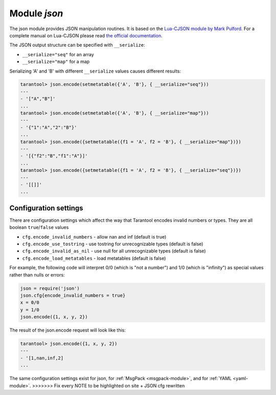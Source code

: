.. _json-module:

-------------------------------------------------------------------------------
                          Module `json`
-------------------------------------------------------------------------------

The json module provides JSON manipulation routines. It is based on the
`Lua-CJSON module by Mark Pulford`_. For a complete manual on Lua-CJSON please read
`the official documentation`_.

.. module:: json

.. _json-encode:

.. function:: encode(lua-value)

    Convert a Lua object to a JSON string.

    :param lua_value: either a scalar value or a Lua table value.
    :return: the original value reformatted as a JSON string.
    :rtype: string

    **Example:**

    .. code-block:: tarantoolsession

        tarantool> json=require('json')
        ---
        ...
        tarantool> json.encode(123)
        ---
        - '123'
        ...
        tarantool> json.encode({123})
        ---
        - '[123]'
        ...
        tarantool> json.encode({123, 234, 345})
        ---
        - '[123,234,345]'
        ...
        tarantool> json.encode({abc = 234, cde = 345})
        ---
        - '{"cde":345,"abc":234}'
        ...
        tarantool> json.encode({hello = {'world'}})
        ---
        - '{"hello":["world"]}'
        ...

.. _json-decode:

.. function:: decode(string)

    Convert a JSON string to a Lua object.

    :param string string: a string formatted as JSON.
    :return: the original contents formatted as a Lua table.
    :rtype: table

    **Example:**

    .. code-block:: tarantoolsession

        tarantool> json = require('json')
        ---
        ...
        tarantool> json.decode('123')
        ---
        - 123
        ...
        tarantool> json.decode('[123, "hello"]')
        ---
        - [123, 'hello']
        ...
        tarantool> json.decode('{"hello": "world"}').hello
        ---
        - world
        ...

.. _json-null:

.. data:: NULL

    A value comparable to Lua "nil" which may be useful as a placeholder in a tuple.

    **Example:**

    .. code-block:: tarantoolsession

        -- When nil is assigned to a Lua-table field, the field is null
        tarantool> {nil, 'a', 'b'}
        ---
        - - null
          - a
          - b
        ...
        -- When json.NULL is assigned to a Lua-table field, the field is json.NULL
        tarantool> {json.NULL, 'a', 'b'}
        ---
        - - null
          - a
          - b
        ...
        -- When json.NULL is assigned to a JSON field, the field is null
        tarantool> json.encode({field2 = json.NULL, field1 = 'a', field3 = 'c'}
        ---
        - '{"field2":null,"field1":"a","field3":"c"}'
        ...

The JSON output structure can be specified with ``__serialize``:

* ``__serialize="seq"`` for an array
* ``__serialize="map"`` for a map

Serializing 'A' and 'B' with different ``__serialize`` values causes different results:

.. code-block:: tarantoolsession

    tarantool> json.encode(setmetatable({'A', 'B'}, { __serialize="seq"}))
    ---
    - '["A","B"]'
    ...
    tarantool> json.encode(setmetatable({'A', 'B'}, { __serialize="map"}))
    ---
    - '{"1":"A","2":"B"}'
    ...
    tarantool> json.encode({setmetatable({f1 = 'A', f2 = 'B'}, { __serialize="map"})})
    ---
    - '[{"f2":"B","f1":"A"}]'
    ...
    tarantool> json.encode({setmetatable({f1 = 'A', f2 = 'B'}, { __serialize="seq"})})
    ---
    - '[[]]'
    ...


.. _json-module_cfg:

================================================================
                    Configuration settings
================================================================

There are configuration settings which affect the way that Tarantool encodes
invalid numbers or types. They are all boolean ``true``/``false`` values

* ``cfg.encode_invalid_numbers`` - allow nan and inf (default is true)
* ``cfg.encode_use_tostring`` - use tostring for unrecognizable types (default is false)
* ``cfg.encode_invalid_as_nil`` - use null for all unrecognizable types (default is false)
* ``cfg.encode_load_metatables`` - load metatables (default is false)

For example, the following code will interpret 0/0 (which is "not a number")
and 1/0 (which is "infinity") as special values rather than nulls or errors:

.. code-block:: lua

    json = require('json')
    json.cfg{encode_invalid_numbers = true}
    x = 0/0
    y = 1/0
    json.encode({1, x, y, 2})

The result of the json.encode request will look like this:

.. code-block:: tarantool-session

    tarantool> json.encode({1, x, y, 2})
    ---
    - '[1,nan,inf,2]
    ...

The same configuration settings exist for json, for
:ref:`MsgPack <msgpack-module>`, and for :ref:`YAML <yaml-module>`.
>>>>>>> Fix every NOTE to be highlighted on site + JSON cfg rewritten

.. _Lua-CJSON module by Mark Pulford: http://www.kyne.com.au/~mark/software/lua-cjson.php
.. _the official documentation: http://www.kyne.com.au/~mark/software/lua-cjson-manual.html
